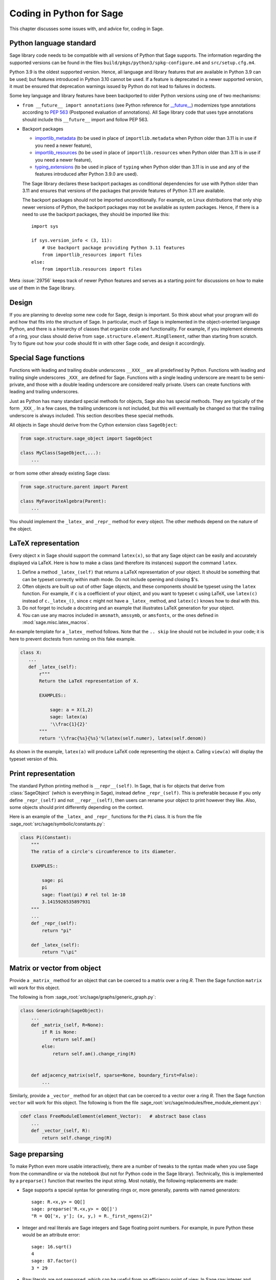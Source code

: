 .. _chapter-python:

=========================
Coding in Python for Sage
=========================

This chapter discusses some issues with, and advice for, coding in
Sage.

.. _section-python-language-standard:

Python language standard
========================

Sage library code needs to be compatible with all versions of Python
that Sage supports.  The information regarding the supported versions
can be found in the files ``build/pkgs/python3/spkg-configure.m4`` and
``src/setup.cfg.m4``.

Python 3.9 is the oldest supported version.  Hence,
all language and library features that are available in Python 3.9 can
be used; but features introduced in Python 3.10 cannot be used.  If a
feature is deprecated in a newer supported version, it must be ensured
that deprecation warnings issued by Python do not lead to failures in
doctests.

Some key language and library features have been backported to older Python versions
using one of two mechanisms:

- ``from __future__ import annotations`` (see Python reference for
  `__future__ <https://docs.python.org/3/library/__future__.html>`_)
  modernizes type annotations according to `PEP 563
  <https://www.python.org/dev/peps/pep-0563>`_ (Postponed evaluation
  of annotations).  All Sage library code that uses type annotations
  should include this ``__future__`` import and follow PEP 563.

- Backport packages

  - `importlib_metadata <../reference/spkg/importlib_metadata>`_
    (to be used in place of ``importlib.metadata`` when Python older
    than 3.11 is in use if you need a newer feature),
  - `importlib_resources <../reference/spkg/importlib_resources>`_
    (to be used in place of ``importlib.resources`` when Python older than
    3.11 is in use if you need a newer feature),
  - `typing_extensions <../reference/spkg/typing_extensions>`_
    (to be used in place of ``typing`` when Python older than
    3.11 is in use and any of the features introduced after Python
    3.9.0 are used).

  The Sage library declares these backport packages as conditional
  dependencies for use with Python older than 3.11 and ensures that
  versions of the packages that provide features of Python 3.11
  are available.

  The backport packages should not be imported unconditionally.
  For example, on Linux distributions that only ship newer versions
  of Python, the backport packages may not be available as
  system packages. Hence, if there is a need to use the backport
  packages, they should be imported like this::

        import sys

        if sys.version_info < (3, 11):
            # Use backport package providing Python 3.11 features
            from importlib_resources import files
        else:
            from importlib.resources import files

Meta :issue:`29756` keeps track of newer Python features and serves
as a starting point for discussions on how to make use of them in the
Sage library.


Design
======

If you are planning to develop some new code for Sage, design is
important. So think about what your program will do and how that fits
into the structure of Sage. In particular, much of Sage is implemented
in the object-oriented language Python, and there is a hierarchy of
classes that organize code and functionality. For example, if you
implement elements of a ring, your class should derive from
``sage.structure.element.RingElement``, rather than starting from
scratch. Try to figure out how your code should fit in with other Sage
code, and design it accordingly.


Special Sage functions
======================

Functions with leading and trailing double underscores ``__XXX__`` are
all predefined by Python. Functions with leading and trailing single
underscores ``_XXX_`` are defined for Sage. Functions with a single
leading underscore are meant to be semi-private, and those with a
double leading underscore are considered really private. Users can
create functions with leading and trailing underscores.

Just as Python has many standard special methods for objects, Sage
also has special methods. They are typically of the form ``_XXX_``.
In a few cases, the trailing underscore is not included, but this will
eventually be changed so that the trailing underscore is always
included. This section describes these special methods.

All objects in Sage should derive from the Cython extension class
``SageObject``:

.. CODE-BLOCK:: python

    from sage.structure.sage_object import SageObject

    class MyClass(SageObject,...):
        ...

or from some other already existing Sage class:

.. CODE-BLOCK:: python

    from sage.structure.parent import Parent

    class MyFavoriteAlgebra(Parent):
        ...

You should implement the ``_latex_`` and ``_repr_`` method for every
object. The other methods depend on the nature of the object.


LaTeX representation
====================

Every object ``x`` in Sage should support the command ``latex(x)``, so
that any Sage object can be easily and accurately displayed via
LaTeX. Here is how to make a class (and therefore its instances)
support the command ``latex``.

#. Define a method ``_latex_(self)`` that returns a LaTeX
   representation of your object. It should be something that can be
   typeset correctly within math mode. Do not include opening and
   closing $'s.

#. Often objects are built up out of other Sage objects, and these
   components should be typeset using the ``latex`` function. For
   example, if ``c`` is a coefficient of your object, and you want to
   typeset ``c`` using LaTeX, use ``latex(c)`` instead of
   ``c._latex_()``, since ``c`` might not have a ``_latex_`` method,
   and ``latex(c)`` knows how to deal with this.

#. Do not forget to include a docstring and an example that
   illustrates LaTeX generation for your object.

#. You can use any macros included in ``amsmath``, ``amssymb``, or
   ``amsfonts``, or the ones defined in :mod:`sage.misc.latex_macros`.

An example template for a ``_latex_`` method follows. Note that the
``.. skip`` line should not be included in your code; it is here to
prevent doctests from running on this fake example.

.. skip

.. CODE-BLOCK:: python

    class X:
       ...
       def _latex_(self):
           r"""
           Return the LaTeX representation of X.

           EXAMPLES::

               sage: a = X(1,2)
               sage: latex(a)
               '\\frac{1}{2}'
           """
           return '\\frac{%s}{%s}'%(latex(self.numer), latex(self.denom))

As shown in the example, ``latex(a)`` will produce LaTeX code
representing the object ``a``. Calling ``view(a)`` will display the
typeset version of this.


Print representation
====================

The standard Python printing method is ``__repr__(self)``. In Sage,
that is for objects that derive from :class:`SageObject` (which is
everything in Sage), instead define ``_repr_(self)``. This is
preferable because if you only define ``_repr_(self)`` and not
``__repr__(self)``, then users can rename your object to print however
they like. Also, some objects should print differently depending on
the context.

Here is an example of the ``_latex_`` and ``_repr_`` functions for the
``Pi`` class. It is from the file
:sage_root:`src/sage/symbolic/constants.py`:

.. CODE-BLOCK:: python

    class Pi(Constant):
        """
        The ratio of a circle's circumference to its diameter.

        EXAMPLES::

            sage: pi
            pi
            sage: float(pi) # rel tol 1e-10
            3.1415926535897931
        """
        ...
        def _repr_(self):
            return "pi"

        def _latex_(self):
            return "\\pi"


Matrix or vector from object
============================

Provide a ``_matrix_`` method for an object that can be coerced to a
matrix over a ring `R`. Then the Sage function ``matrix`` will work
for this object.

The following is from
:sage_root:`src/sage/graphs/generic_graph.py`:

.. CODE-BLOCK:: python

    class GenericGraph(SageObject):
        ...
        def _matrix_(self, R=None):
            if R is None:
                return self.am()
            else:
                return self.am().change_ring(R)


        def adjacency_matrix(self, sparse=None, boundary_first=False):
            ...

Similarly, provide a ``_vector_`` method for an object that can be
coerced to a vector over a ring `R`. Then the Sage function ``vector``
will work for this object. The following is from the file
:sage_root:`src/sage/modules/free_module_element.pyx`:

.. CODE-BLOCK:: python

    cdef class FreeModuleElement(element_Vector):   # abstract base class
        ...
        def _vector_(self, R):
            return self.change_ring(R)


.. _section-preparsing:

Sage preparsing
===============

To make Python even more usable interactively, there are a number of
tweaks to the syntax made when you use Sage from the commandline or
via the notebook (but not for Python code in the Sage
library). Technically, this is implemented by a ``preparse()``
function that rewrites the input string. Most notably, the following
replacements are made:

- Sage supports a special syntax for generating rings or, more
  generally, parents with named generators::

      sage: R.<x,y> = QQ[]
      sage: preparse('R.<x,y> = QQ[]')
      "R = QQ['x, y']; (x, y,) = R._first_ngens(2)"

- Integer and real literals are Sage integers and Sage floating point
  numbers. For example, in pure Python these would be an attribute
  error::

      sage: 16.sqrt()
      4
      sage: 87.factor()
      3 * 29

- Raw literals are not preparsed, which can be useful from an
  efficiency point of view. In Sage raw integer and floating
  literals are followed by an "r" (or "R") for raw, meaning
  not preparsed. For example::

      sage: a = 393939r
      sage: a
      393939
      sage: type(a)
      <... 'int'>
      sage: b = 393939
      sage: type(b)
      <class 'sage.rings.integer.Integer'>
      sage: a == b
      True

- Raw literals can be very useful in certain cases. For instance,
  Python integers can be more efficient than Sage integers when they
  are very small.  Large Sage integers are much more efficient than
  Python integers since they are implemented using the GMP C library.

Consult the file ``preparser.py`` for more details about Sage
preparsing, more examples involving raw literals, etc.

When a file ``foo.sage`` is loaded or attached in a Sage session, a
preparsed version of ``foo.sage`` is created with the name
``foo.sage.py``. The beginning of the preparsed file states::

    This file was *autogenerated* from the file foo.sage.

You can explicitly preparse a file with the ``--preparse``
command-line option: running ::

    sage --preparse foo.sage

creates the file ``foo.sage.py``.

The following files are relevant to preparsing in Sage:

#. :sage_root:`src/bin/sage`

#. :sage_root:`src/bin/sage-preparse`

#. :sage_root:`src/sage/repl/preparse.py`

In particular, the file ``preparse.py`` contains the Sage preparser
code.


The Sage coercion model
=======================

The primary goal of coercion is to be able to transparently do
arithmetic, comparisons, etc. between elements of distinct sets. For
example, when one writes `3 + 1/2`, one wants to perform arithmetic on
the operands as rational numbers, despite the left term being an
integer.  This makes sense given the obvious and natural inclusion of
the integers into the rational numbers. The goal of the coercion
system is to facilitate this (and more complicated arithmetic) without
having to explicitly map everything over into the same domain, and at
the same time being strict enough to not resolve ambiguity or accept
nonsense.

The coercion model for Sage is described in detail, with examples, in
the Coercion section of the Sage Reference Manual.


Mutability
==========

Parent structures (e.g. rings, fields, matrix spaces, etc.) should be
immutable and globally unique whenever possible. Immutability means,
among other things, that properties like generator labels and default
coercion precision cannot be changed.

Global uniqueness while not wasting memory is best implemented using
the standard Python weakref module, a factory function, and module
scope variable.

.. {Rewrite. Difficult to parse. Make gentler}

.. {Put a tutorial on this here}

Certain objects, e.g. matrices, may start out mutable and become
immutable later. See the file
:sage_root:`src/sage/structure/mutability.py`.


The  __hash__ special method
============================

Here is the definition of ``__hash__`` from the Python reference
manual:

    Called by built-in function ``hash()`` and for operations on members
    of hashed collections including ``set``, ``frozenset``, and
    ``dict``. ``__hash__()`` should return an integer. The only required
    property is that objects which compare equal have the same hash
    value; it is advised to mix together the hash values of the
    components of the object that also play a part in comparison of
    objects by packing them into a tuple and hashing the tuple.

    If a class does not define an ``__eq__()`` method it should not define
    a ``__hash__()`` operation either; if it defines ``__eq__()`` but not
    ``__hash__()``, its instances will not be usable as items in hashable
    collections. If a class defines mutable objects and implements an
    ``__eq__()`` method, it should not implement ``__hash__()``, since the
    implementation of hashable collections requires that a key’s hash
    value is immutable (if the object’s hash value changes, it will be
    in the wrong hash bucket).

See https://docs.python.org/3/reference/datamodel.html#object.__hash__ for more
information on the subject.

Notice the phrase, "The only required property is that objects which
compare equal have the same hash value." This is an assumption made by
the Python language, which in Sage we simply cannot make (!), and
violating it has consequences. Fortunately, the consequences are
pretty clearly defined and reasonably easy to understand, so if you
know about them they do not cause you trouble. The following example
illustrates them pretty well:

::

        sage: v = [Mod(2,7)]
        sage: 9 in v
        True
        sage: v = set([Mod(2,7)])
        sage: 9 in v
        False
        sage: 2 in v
        True
        sage: w = {Mod(2,7):'a'}
        sage: w[2]
        'a'
        sage: w[9]
        Traceback (most recent call last):
        ...
        KeyError: 9

Here is another example:

::

        sage: R = RealField(10000)
        sage: a = R(1) + R(10)^-100
        sage: a == RDF(1)  # because the a gets coerced down to RDF
        True

but ``hash(a)`` should not equal ``hash(1)``.

Unfortunately, in Sage we simply cannot require

.. CODE-BLOCK:: text

           (#)   "a == b ==> hash(a) == hash(b)"

because serious mathematics is simply too complicated for this
rule. For example, the equalities ``z == Mod(z, 2)`` and
``z == Mod(z, 3)`` would force ``hash()`` to be constant on the
integers.

The only way we could "fix" this problem for good would be to abandon
using the ``==`` operator for "Sage equality", and implement Sage
equality as a new method attached to each object. Then we could follow
Python rules for ``==`` and our rules for everything else, and all
Sage code would become completely unreadable (and for that matter
unwritable). So we just have to live with it.

So what is done in Sage is to attempt to satisfy ``(#)`` when it is
reasonably easy to do so, but use judgment and not go overboard.
For example,

::

        sage: hash(Mod(2,7))
        2

The output 2 is better than some random hash that also involves the
moduli, but it is of course not right from the Python point of view,
since ``9 == Mod(2,7)``. The goal is to make a hash function that is
fast, but within reason respects any obvious natural inclusions and
coercions.


Exceptions
==========

Please avoid catch-all code like this:

.. CODE-BLOCK:: python

    try:
        some_code()
    except:               # bad
        more_code()

If you do not have any exceptions explicitly listed (as a tuple), your
code will catch absolutely anything, including ``ctrl-C``, typos in
the code, and alarms, and this will lead to confusion. Also, this
might catch real errors which should be propagated to the user.

To summarize, only catch specific exceptions as in the following
example:

.. CODE-BLOCK:: python

    try:
        return self.__coordinate_ring
    except (AttributeError, OtherExceptions) as msg:           # good
        more_code_to_compute_something()

Note that the syntax in ``except`` is to list all the exceptions that
are caught as a tuple, followed by an error message.

A method or a function accepts input described in the ``INPUT`` block of
:ref:`the docstring <section-docstring-function>`. If the input cannot be
handled by the code, then it may raise an exception. The following aims to
guide you in choosing from the most relevant exceptions to Sage. Raise

- :class:`TypeError`: if the input belongs to a class of objects that is not
  supported by the method. For example, a method works only with monic
  polynomials over a finite field, but a polynomial over rationals was given.

- :class:`ValueError`: if the input has a value not supported by the method.
  For example, the above method was given a non-monic polynomial.

- :class:`ArithmeticError`: if the method performs an arithmetic operation
  (sum, product, quotient, and the like) but the input is not appropriate.

- :class:`ZeroDivisionError`: if the method performs division but the input is
  zero. Note that for non-invertible input values, :class:`ArithmeticError` is
  more appropriate. As derived from :class:`ArithmeticError`,
  :class:`ZeroDivisionError` can be caught as :class:`ArithmeticError`.

- :class:`NotImplementedError`: if the input is for a feature not yet
  implemented by the method. Note that this exception is derived from
  :class:`RuntimeError`.

If no specific error seems to apply for your situation, :class:`RuntimeError`
can be used. In all cases, the string associated with the exception should
describe the details of what went wrong.


Integer return values
=====================

Many functions and methods in Sage return integer values.
Those should usually be returned as Sage integers of class
:class:`Integer <sage.rings.integer.Integer>` rather than
as Python integers of class :class:`int`, as users may want
to explore the resulting integers' number-theoretic properties
such as prime factorization. Exceptions should be made when
there are good reasons such as performance or compatibility
with Python code, for instance in methods such as
``__hash__``, ``__len__``, and ``__int__``.

To return a Python integer ``i`` as a Sage integer, use:

.. CODE-BLOCK:: python

    from sage.rings.integer import Integer
    return Integer(i)

To return a Sage integer ``i`` as a Python ineger, use:

.. CODE-BLOCK:: python

    return int(i)


Importing
=========

We mention two issues with importing: circular imports and importing
large third-party modules. See also :ref:`section_dependencies_distributions`
for a discussion of imports from the viewpoint of modularization.

First, you must avoid circular imports. For example, suppose that the
file :sage_root:`src/sage/algebras/steenrod_algebra.py`
started with a line:

.. CODE-BLOCK:: python

    from sage.sage.algebras.steenrod_algebra_bases import *

and that the file
:sage_root:`src/sage/algebras/steenrod_algebra_bases.py`
started with a line:

.. CODE-BLOCK:: python

    from sage.sage.algebras.steenrod_algebra import SteenrodAlgebra

This sets up a loop: loading one of these files requires the other,
which then requires the first, etc.

With this set-up, running Sage will produce an error:

.. CODE-BLOCK:: text

    Exception exceptions.ImportError: 'cannot import name SteenrodAlgebra'
    in 'sage.rings.polynomial.polynomial_element.
    Polynomial_generic_dense.__normalize' ignored
    -------------------------------------------------------------------
    ImportError                       Traceback (most recent call last)

    ...
    ImportError: cannot import name SteenrodAlgebra

Instead, you might replace the ``import *`` line at the top of the
file by more specific imports where they are needed in the code. For
example, the ``basis`` method for the class ``SteenrodAlgebra`` might
look like this (omitting the documentation string):

.. CODE-BLOCK:: python

    def basis(self, n):
        from steenrod_algebra_bases import steenrod_algebra_basis
        return steenrod_algebra_basis(n, basis=self._basis_name, p=self.prime)

Second, do not import at the top level of your module a third-party
module that will take a long time to initialize (e.g. :mod:`matplotlib`). As
above, you might instead import specific components of the module when
they are needed, rather than at the top level of your file.

It is important to try to make ``from sage.all import *`` as fast as
possible, since this is what dominates the Sage startup time, and
controlling the top-level imports helps to do this. One important
mechanism in Sage are lazy imports, which don't actually perform the
import but delay it until the object is actually used. See
:mod:`sage.misc.lazy_import` for more details of lazy imports, and
:ref:`chapter-directory-structure` for an example using lazy imports
for a new module.

If your module needs to make some precomputed data available at the top level,
you can reduce its load time (and thus startup time, unless your module is
imported using :mod:`sage.misc.lazy_import`) by using the decorator
:func:`sage.misc.cachefunc.cached_function` instead. For example, replace

.. CODE-BLOCK:: python

    big_data = initialize_big_data()  # bad: runs at module load time

by

.. CODE-BLOCK:: python

    from sage.misc.cachefunc import cached_function

    @cached_function                  # good: runs on first use
    def big_data():
        return initialize_big_data()


Static typing
=============

Python libraries are increasingly annotated with static typing information;
see the `Python reference on typing <https://docs.python.org/3/library/typing.html>`_.

For typechecking the Sage library, the project uses :ref:`pyright <section-tools-pyright>`;
it automatically runs in the GitHub Actions CI and can also be run locally.

As of Sage 10.2, the Sage library only contains a minimal set of such type
annotations. Pull requests that add more annotations are generally welcome.

The Sage library makes very extensive use of Cython (see chapter :ref:`chapter-cython`).
Although Cython source code often declares static types for the purpose of
compilation to efficient machine code, this typing information is unfortunately
not visible to static checkers such as Pyright. It is necessary to create `type stub
files (".pyi") <https://github.com/microsoft/pyright/blob/main/docs/type-stubs.md>`_
that provide this information. Although various
`tools for writing and maintaining type stub files
<https://typing.readthedocs.io/en/latest/source/writing_stubs.html#writing-and-maintaining-stub-files>`_
are available, creating stub files for Cython files involves manual work.
There is hope that better tools become available soon, see for example
`cython/cython #5744 <https://github.com/cython/cython/pull/5744>`_.
Contributing to the development and testing of such tools likely will have a
greater impact than writing the typestub files manually.

For Cython modules of the Sage library, these type stub files would be placed
next to the ``.pyx`` and ``.pxd`` files.

When importing from other Python libraries that do not provide sufficient typing
information, it is possible to augment the library's typing information for
the purposes of typechecking the Sage library:

- Create typestub files and place them in the directory :file:`SAGE_ROOT/src/typings`.
  For example, the distribution **pplpy** provides the top-level package :mod:`ppl`,
  which publishes no typing information. We can create a typestub file
  :file:`SAGE_ROOT/src/typings/ppl.pyi` or :file:`SAGE_ROOT/src/typings/ppl/__init__.pyi`.

- When these typestub files are working well, it is preferable from the viewpoint
  of the Sage project that they are "upstreamed", i.e., contributed to the
  project that maintains the library. If a new version of the upstream library
  becomes available that provides the necessary typing information, we can
  update the package in the Sage distribution and remove the typestub files again
  from :file:`SAGE_ROOT/src/typings`.

- As a fallback, when neither adding typing annotations to source files
  nor adding typestub files is welcomed by the upstream project, it is possible
  to `contribute typestubs files instead to the typeshed community project
  <https://github.com/python/typeshed/blob/main/CONTRIBUTING.md>`_.


Deprecation
===========

When making a **backward-incompatible** modification in Sage, the old code should
keep working and display a message indicating how it should be updated/written
in the future. We call this a *deprecation*.

.. NOTE::

    Deprecated code can only be removed one year after the first
    stable release in which it appeared.

Each deprecation warning contains the number of the GitHub PR that defines
it. We use 666 in the examples below. For each entry, consult the function's
documentation for more information on its behaviour and optional arguments.

* **Rename a keyword:** by decorating a function/method with
  :class:`~sage.misc.decorators.rename_keyword`, any user calling
  ``my_function(my_old_keyword=5)`` will see a warning:

  .. CODE-BLOCK:: python

      from sage.misc.decorators import rename_keyword
      @rename_keyword(deprecation=666, my_old_keyword='my_new_keyword')
      def my_function(my_new_keyword=True):
          return my_new_keyword

* **Rename a function/method:** call
  :func:`~sage.misc.superseded.deprecated_function_alias` to obtain a copy of a
  function that raises a deprecation warning:

  .. CODE-BLOCK:: python

      from sage.misc.superseded import deprecated_function_alias
      def my_new_function():
          ...

      my_old_function = deprecated_function_alias(666, my_new_function)

* **Moving an object to a different module:**
  if you rename a source file or move some function (or class) to a
  different file, it should still be possible to import that function
  from the old module. This can be done using a
  :func:`~sage.misc.lazy_import.lazy_import` with deprecation.
  In the old module, you would write:

  .. CODE-BLOCK:: python

    from sage.misc.lazy_import import lazy_import
    lazy_import('sage.new.module.name', 'name_of_the_function', deprecation=666)

  You can also lazily import everything using ``*`` or a few functions
  using a tuple:

  .. CODE-BLOCK:: python

    from sage.misc.lazy_import import lazy_import
    lazy_import('sage.new.module.name', '*', deprecation=666)
    lazy_import('sage.other.module', ('func1', 'func2'), deprecation=666)

* **Remove a name from a global namespace:** this is when you want to
  remove a name from a global namespace (say, ``sage.all`` or some
  other ``all.py`` file) but you want to keep the functionality
  available with an explicit import.
  This case is similar as the previous one: use a lazy import with
  deprecation. One detail: in this case, you don't want the name
  ``lazy_import`` to be visible in the global namespace, so we add
  a leading underscore:

  .. CODE-BLOCK:: python

    from sage.misc.lazy_import import lazy_import as _lazy_import
    _lazy_import('sage.some.package', 'some_function', deprecation=666)

* **Any other case:** if none of the cases above apply, call
  :func:`~sage.misc.superseded.deprecation` in the function that you want to
  deprecate. It will display the message of your choice (and interact properly
  with the doctest framework):

  .. CODE-BLOCK:: python

      from sage.misc.superseded import deprecation
      deprecation(666, "Do not use your computer to compute 1+1. Use your brain.")

Note that these decorators only work for (pure) Python. There is no implementation
of decorators in Cython. Hence, when in need to rename a keyword/function/method/...
in a Cython (.pyx) file and/or to deprecate something, forget about decorators and
just use :func:`~sage.misc.superseded.deprecation_cython` instead. The usage of
:func:`~sage.misc.superseded.deprecation_cython` is exactly the same as
:func:`~sage.misc.superseded.deprecation`.


Experimental/unstable code
--------------------------

You can mark your newly created code (classes/functions/methods) as
experimental/unstable. In this case, no deprecation warning is needed
when changing this code, its functionality or its interface.

This should allow you to put your stuff in Sage early, without worrying about
making (design) changes later.

When satisfied with the code (when stable for some time, say, one
year), you can delete this warning.

As usual, all code has to be fully doctested and go through our
reviewing process.

* **Experimental function/method:** use the decorator
  :class:`~sage.misc.superseded.experimental`. Here is an example:

  .. CODE-BLOCK:: python

      from sage.misc.superseded import experimental
      @experimental(66666)
      def experimental_function():
          # do something

* **Experimental class:** use the decorator
  :class:`~sage.misc.superseded.experimental` for its ``__init__``.
  Here is an example:

  .. CODE-BLOCK:: python

      from sage.misc.superseded import experimental
      class experimental_class(SageObject):
          @experimental(66666)
          def __init__(self, some, arguments):
              # do something

* **Any other case:** if none of the cases above apply, call
  :func:`~sage.misc.superseded.experimental_warning` in the code where
  you want to warn. It will display the message of your choice:

  .. CODE-BLOCK:: python

      from sage.misc.superseded import experimental_warning
      experimental_warning(66666, 'This code is not foolproof.')


Using optional packages
=======================

If a function requires an optional package, that function should fail
gracefully---perhaps using a ``try``-``except`` block---when the
optional package is not available, and should give a hint about how to
install it. For example, typing ``sage -optional`` gives a list of all
optional packages, so it might suggest to the user that they type
that. The command ``optional_packages()`` from within Sage also
returns this list.

